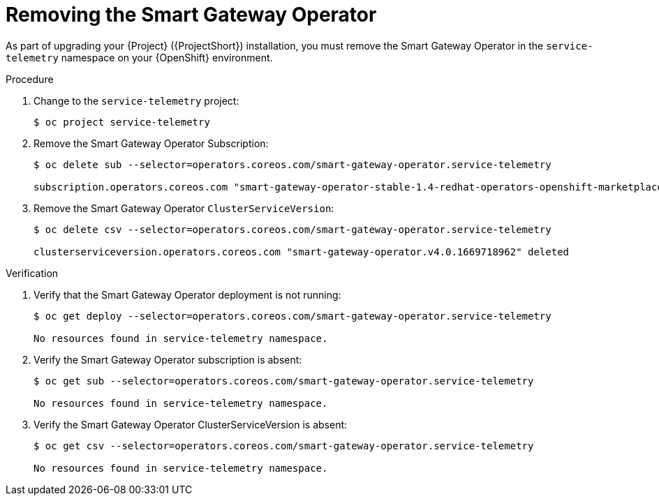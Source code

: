 ////
* file name: proc_removing-the-smart-gateway-operator.adoc
* ID: [id="proc_removing-the-smart-gateway-operator_{context}"]
* Title: = Removing the Smart Gateway Operator
////

:_content-type: PROCEDURE

[id="removing-the-smart-gateway-operator_{context}"]
= Removing the Smart Gateway Operator

As part of upgrading your {Project} ({ProjectShort}) installation, you must remove the Smart Gateway Operator in the `service-telemetry` namespace on your {OpenShift} environment.

.Procedure

. Change to the `service-telemetry` project:
+
[source,bash]
----
$ oc project service-telemetry
----

. Remove the Smart Gateway Operator Subscription:
+
[source,bash]
----
$ oc delete sub --selector=operators.coreos.com/smart-gateway-operator.service-telemetry

subscription.operators.coreos.com "smart-gateway-operator-stable-1.4-redhat-operators-openshift-marketplace" deleted
----

. Remove the Smart Gateway Operator `ClusterServiceVersion`:
+
[source,bash]
----
$ oc delete csv --selector=operators.coreos.com/smart-gateway-operator.service-telemetry

clusterserviceversion.operators.coreos.com "smart-gateway-operator.v4.0.1669718962" deleted
----

.Verification


. Verify that the Smart Gateway Operator deployment is not running:
+
[source,bash]
----
$ oc get deploy --selector=operators.coreos.com/smart-gateway-operator.service-telemetry

No resources found in service-telemetry namespace.
----

. Verify the Smart Gateway Operator subscription is absent:
+
[source,bash]
----
$ oc get sub --selector=operators.coreos.com/smart-gateway-operator.service-telemetry

No resources found in service-telemetry namespace.
----

. Verify the Smart Gateway Operator ClusterServiceVersion is absent:
+
[source,bash]
----
$ oc get csv --selector=operators.coreos.com/smart-gateway-operator.service-telemetry

No resources found in service-telemetry namespace.
----
